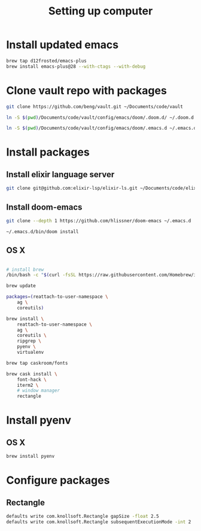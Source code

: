 #+TITLE: Setting up computer

* Install updated emacs
#+BEGIN_SRC bash :results output
brew tap d12frosted/emacs-plus
brew install emacs-plus@28 --with-ctags --with-debug
#+END_SRC
* Clone vault repo with packages

#+BEGIN_SRC bash :results output
git clone https://github.com/beng/vault.git ~/Documents/code/vault

ln -S $(pwd)/Documents/code/vault/config/emacs/doom/.doom.d/ ~/.doom.d

ln -S $(pwd)/Documents/code/vault/config/emacs/doom/.emacs.d ~/.emacs.d
#+END_SRC

#+RESULTS:


* Install packages
** Install elixir language server
#+BEGIN_SRC bash :results output
git clone git@github.com:elixir-lsp/elixir-ls.git ~/Documents/code/elixir-ls
#+END_SRC

** Install doom-emacs
#+BEGIN_SRC bash :results output
git clone --depth 1 https://github.com/hlissner/doom-emacs ~/.emacs.d

~/.emacs.d/bin/doom install
#+END_SRC

** OS X

#+BEGIN_SRC bash :results output

# install brew
/bin/bash -c "$(curl -fsSL https://raw.githubusercontent.com/Homebrew/install/master/install.sh)"

brew update

packages=(reattach-to-user-namespace \
    ag \
    coreutils)

brew install \
    reattach-to-user-namespace \
    ag \
    coreutils \
    ripgrep \
    pyenv \
    virtualenv

brew tap caskroom/fonts

brew cask install \
    font-hack \
    iterm2 \
    # window manager
    rectangle

#+END_SRC

* Install pyenv

** OS X

#+BEGIN_SRC bash :results output
brew install pyenv
#+END_SRC

* Configure packages

** Rectangle

#+BEGIN_SRC bash :results output
defaults write com.knollsoft.Rectangle gapSize -float 2.5
defaults write com.knollsoft.Rectangle subsequentExecutionMode -int 2
#+END_SRC
